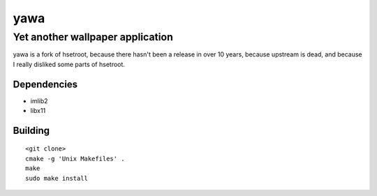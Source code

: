 ======
 yawa
======
-----------------------------------
 Yet another wallpaper application
-----------------------------------

yawa is a fork of hsetroot, because there hasn't been a release in over 10
years, because upstream is dead, and because I really disliked some parts
of hsetroot.

Dependencies
============

* imlib2
* libx11

Building
========
::

    <git clone>
    cmake -g 'Unix Makefiles' .
    make
    sudo make install
